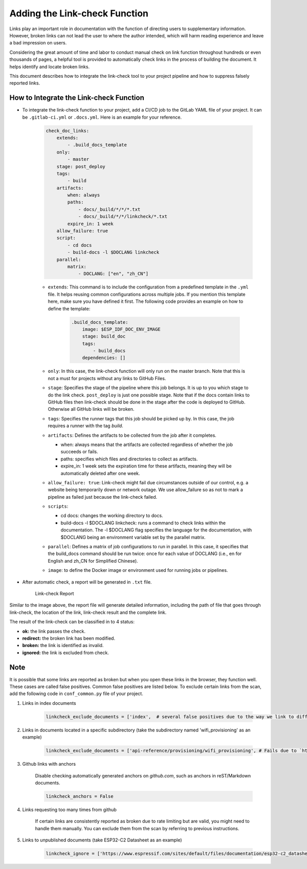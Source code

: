 Adding the Link-check Function
=================================

Links play an important role in documentation with the function of directing users to supplementary information. However, broken links can not lead the user to where the author intended, which will harm reading experience and leave a bad impression on users.

Considering the great amount of time and labor to conduct manual check on link function throughout hundreds or even thousands of pages, a helpful tool is provided to automatically check links in the process of building the document. It helps identify and locate broken links.

This document describes how to integrate the link-check tool to your project pipeline and how to suppress falsely reported links.

How to Integrate the Link-check Function
--------------------------------------------

- To integrate the link-check function to your project, add a CI/CD job to the GitLab YAML file of your project. It can be ``.gitlab-ci.yml`` or ``.docs.yml``. Here is an example for your reference.

    .. code-block::

        check_doc_links:
            extends:
                - .build_docs_template
            only:
                - master
            stage: post_deploy
            tags:
                - build
            artifacts:
                when: always
                paths:
                    - docs/_build/*/*/*.txt
                    - docs/_build/*/*/linkcheck/*.txt
                expire_in: 1 week
            allow_failure: true
            script:
                - cd docs
                - build-docs -l $DOCLANG linkcheck
            parallel:
                matrix:
                    - DOCLANG: ["en", "zh_CN"]

    - ``extends``: This command is to include the configuration from a predefined template in the ``.yml`` file. It helps reusing common configurations across multiple jobs. If you mention this template here, make sure you have defined it first. The following code provides an example on how to define the template:

        .. code-block::

            .build_docs_template:
                image: $ESP_IDF_DOC_ENV_IMAGE
                stage: build_doc
                tags:
                    - build_docs
                dependencies: []

    - ``only``: In this case, the link-check function will only run on the master branch. Note that this is not a must for projects without any links to GitHub Files.
    - ``stage``: Specifies the stage of the pipeline where this job belongs. It is up to you which stage to do the link check. ``post_deploy`` is just one possible stage. Note that if the docs contain links to GitHub files then link-check should be done in the stage after the code is deployed to GitHub. Otherwise all GitHub links will be broken.
    - ``tags``: Specifies the runner tags that this job should be picked up by. In this case, the job requires a runner with the tag `build`.
    - ``artifacts``: Defines the artifacts to be collected from the job after it completes.

      - when: always means that the artifacts are collected regardless of whether the job succeeds or fails.
      - paths: specifies which files and directories to collect as artifacts.
      - expire_in: 1 week sets the expiration time for these artifacts, meaning they will be automatically deleted after one week.

    - ``allow_failure: true``: Link-check might fail due circumstances outside of our control, e.g. a website being temporarily down or network outage. We use allow_failure so as not to mark a pipeline as failed just because the link-check failed.
    - ``scripts``:

      - cd docs: changes the working directory to docs.
      - build-docs -l $DOCLANG linkcheck: runs a command to check links within the documentation. The -l $DOCLANG flag specifies the language for the documentation, with $DOCLANG being an environment variable set by the parallel matrix.

    - ``parallel``: Defines a matrix of job configurations to run in parallel. In this case, it specifies that the build_docs command should be run twice: once for each value of DOCLANG (i.e., en for English and zh_CN for Simplified Chinese).
    - ``image``: to define the Docker image or environment used for running jobs or pipelines.

- After automatic check, a report will be generated in ``.txt`` file.

    .. figure:: ../../_static/link-check-report.png
        :align: center
        :alt: Link-check Report
        :figclass: align-center

        Link-check Report

Similar to the image above, the report file will generate detailed information, including the path of file that goes through link-check, the location of the link, link-check result and the complete link.

The result of the link-check can be classified in to 4 status:

- **ok:** the link passes the check.
- **redirect:** the broken link has been modified.
- **broken:** the link is identified as invalid.
- **ignored:** the link is excluded from check.

Note
--------

It is possible that some links are reported as broken but when you open these links in the browser, they function well. These cases are called false positives. Common false positives are listed below. To exclude certain links from the scan, add the following code in ``conf_common.py`` file of your project.

#. Links in index documents

    .. code-block::

        linkcheck_exclude_documents = ['index',  # several false positives due to the way we link to different sections]

#. Links in documents located in a specific subdirectory (take the subdirectory named 'wifi_provisioning' as an example)

    .. code-block::

        linkcheck_exclude_documents = ['api-reference/provisioning/wifi_provisioning', # Fails due to `https://<mdns-hostname>.local`]

#. Github links with anchors

    Disable checking automatically generated anchors on `github.com`, such as anchors in reST/Markdown documents.

    .. code-block::

        linkcheck_anchors = False

#. Links requesting too many times from github

    If certain links are consistently reported as broken due to rate limiting but are valid, you might need to handle them manually. You can exclude them from the scan by referring to previous instructions.

#. Links to unpublished documents (take ESP32-C2 Datasheet as an example)

    .. code-block::

        linkcheck_ignore = ['https://www.espressif.com/sites/default/files/documentation/esp32-c2_datasheet_en.pdf',  # Not published]
